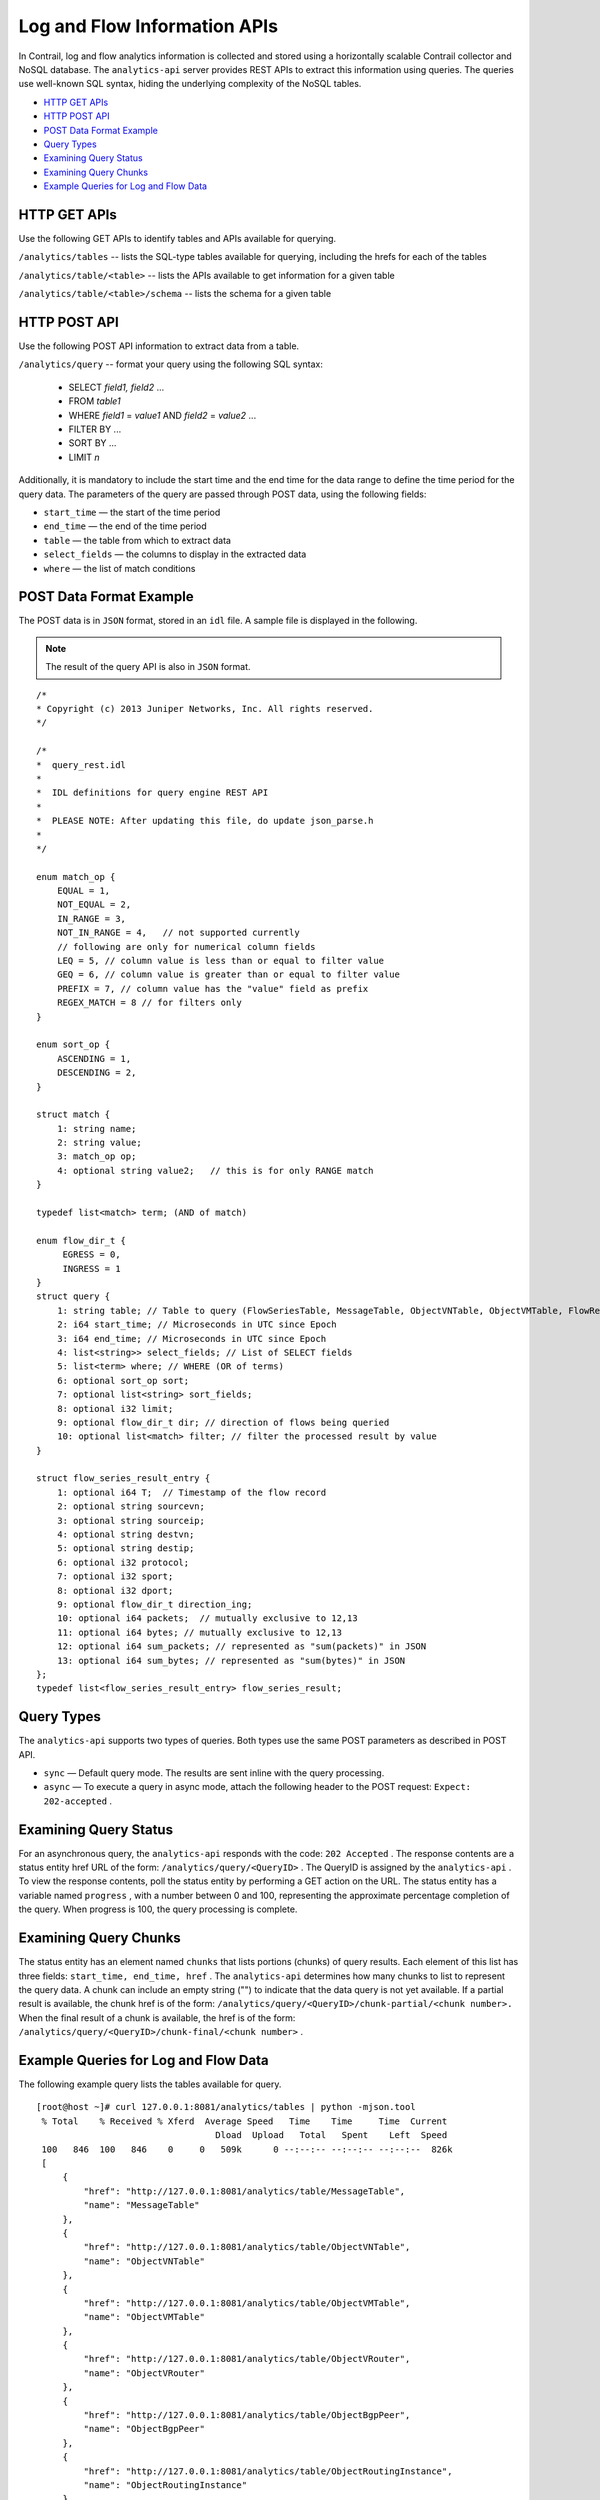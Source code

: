 .. This work is licensed under the Creative Commons Attribution 4.0 International License.
   To view a copy of this license, visit http://creativecommons.org/licenses/by/4.0/ or send a letter to Creative Commons, PO Box 1866, Mountain View, CA 94042, USA.

=============================
Log and Flow Information APIs
=============================

In Contrail, log and flow analytics information is collected and stored using a horizontally scalable Contrail collector and NoSQL database. The ``analytics-api`` server provides REST APIs to extract this information using queries. The queries use well-known SQL syntax, hiding the underlying complexity of the NoSQL tables.

-  `HTTP GET APIs`_ 


-  `HTTP POST API`_ 


-  `POST Data Format Example`_ 


-  `Query Types`_ 


-  `Examining Query Status`_ 


-  `Examining Query Chunks`_ 


-  `Example Queries for Log and Flow Data`_ 



HTTP GET APIs
=============

Use the following GET APIs to identify tables and APIs available for querying.

``/analytics/tables`` -- lists the SQL-type tables available for querying, including the hrefs for each of the tables

``/analytics/table/<table>`` -- lists the APIs available to get information for a given table

``/analytics/table/<table>/schema`` -- lists the schema for a given table


HTTP POST API
=============

Use the following POST API information to extract data from a table.

``/analytics/query`` -- format your query using the following SQL syntax:

 - SELECT *field1, field2* ...


 - FROM *table1*  


 - WHERE *field1* = *value1* AND *field2* = *value2* ...


 - FILTER BY ...


 - SORT BY ...


 - LIMIT *n* 


Additionally, it is mandatory to include the start time and the end time for the data range to define the time period for the query data. The parameters of the query are passed through POST data, using the following fields:

-  ``start_time`` — the start of the time period


-  ``end_time`` — the end of the time period


-  ``table`` — the table from which to extract data


-  ``select_fields`` — the columns to display in the extracted data


-  ``where`` — the list of match conditions



POST Data Format Example
========================

The POST data is in ``JSON`` format, stored in an ``idl`` file. A sample file is displayed in the following.


.. note:: The result of the query API is also in ``JSON`` format.


::

 /*
 * Copyright (c) 2013 Juniper Networks, Inc. All rights reserved.
 */

 /*
 *  query_rest.idl
 *
 *  IDL definitions for query engine REST API
 *
 *  PLEASE NOTE: After updating this file, do update json_parse.h
 *
 */

 enum match_op {
     EQUAL = 1,
     NOT_EQUAL = 2,
     IN_RANGE = 3,
     NOT_IN_RANGE = 4,   // not supported currently
     // following are only for numerical column fields
     LEQ = 5, // column value is less than or equal to filter value
     GEQ = 6, // column value is greater than or equal to filter value
     PREFIX = 7, // column value has the "value" field as prefix
     REGEX_MATCH = 8 // for filters only
 }

 enum sort_op {
     ASCENDING = 1,
     DESCENDING = 2,
 }     
     
 struct match {
     1: string name;
     2: string value;
     3: match_op op;
     4: optional string value2;   // this is for only RANGE match
 }

 typedef list<match> term; (AND of match)  

 enum flow_dir_t {
      EGRESS = 0,
      INGRESS = 1 
 }
 struct query {
     1: string table; // Table to query (FlowSeriesTable, MessageTable, ObjectVNTable, ObjectVMTable, FlowRecordTable)
     2: i64 start_time; // Microseconds in UTC since Epoch
     3: i64 end_time; // Microseconds in UTC since Epoch
     4: list<string>> select_fields; // List of SELECT fields
     5: list<term> where; // WHERE (OR of terms)
     6: optional sort_op sort;
     7: optional list<string> sort_fields; 
     8: optional i32 limit;
     9: optional flow_dir_t dir; // direction of flows being queried
     10: optional list<match> filter; // filter the processed result by value
 }

 struct flow_series_result_entry {
     1: optional i64 T;  // Timestamp of the flow record
     2: optional string sourcevn;
     3: optional string sourceip;
     4: optional string destvn;
     5: optional string destip;
     6: optional i32 protocol;
     7: optional i32 sport;
     8: optional i32 dport;
     9: optional flow_dir_t direction_ing;
     10: optional i64 packets;  // mutually exclusive to 12,13
     11: optional i64 bytes; // mutually exclusive to 12,13
     12: optional i64 sum_packets; // represented as "sum(packets)" in JSON
     13: optional i64 sum_bytes; // represented as "sum(bytes)" in JSON
 };
 typedef list<flow_series_result_entry> flow_series_result;


Query Types
===========

The ``analytics-api`` supports two types of queries. Both types use the same POST parameters as described in POST API.

-  ``sync`` — Default query mode. The results are sent inline with the query processing.


-  ``async`` — To execute a query in async mode, attach the following header to the POST request: ``Expect: 202-accepted`` .



Examining Query Status
======================

For an asynchronous query, the ``analytics-api`` responds with the code: ``202 Accepted`` . The response contents are a status entity href URL of the form: ``/analytics/query/<QueryID>`` . The QueryID is assigned by the ``analytics-api`` . To view the response contents, poll the status entity by performing a GET action on the URL. The status entity has a variable named ``progress`` , with a number between 0 and 100, representing the approximate percentage completion of the query. When progress is 100, the query processing is complete.


Examining Query Chunks
======================

The status entity has an element named ``chunks`` that lists portions (chunks) of query results. Each element of this list has three fields: ``start_time, end_time, href`` . The ``analytics-api`` determines how many chunks to list to represent the query data. A chunk can include an empty string ("") to indicate that the data query is not yet available. If a partial result is available, the chunk href is of the form: ``/analytics/query/<QueryID>/chunk-partial/<chunk number>.`` When the final result of a chunk is available, the href is of the form: ``/analytics/query/<QueryID>/chunk-final/<chunk number>`` .


Example Queries for Log and Flow Data
======================================

The following example query lists the tables available for query.

::

 
 [root@host ~]# curl 127.0.0.1:8081/analytics/tables | python -mjson.tool
  % Total    % Received % Xferd  Average Speed   Time    Time     Time  Current
                                   Dload  Upload   Total   Spent    Left  Speed
  100   846  100   846    0     0   509k      0 --:--:-- --:--:-- --:--:--  826k
  [
      {
          "href": "http://127.0.0.1:8081/analytics/table/MessageTable",
          "name": "MessageTable"
      },
      {
          "href": "http://127.0.0.1:8081/analytics/table/ObjectVNTable",
          "name": "ObjectVNTable"
      },
      {
          "href": "http://127.0.0.1:8081/analytics/table/ObjectVMTable",
          "name": "ObjectVMTable"
      },
      {
          "href": "http://127.0.0.1:8081/analytics/table/ObjectVRouter",
          "name": "ObjectVRouter"
      },
      {
          "href": "http://127.0.0.1:8081/analytics/table/ObjectBgpPeer",
          "name": "ObjectBgpPeer"
      },
      {
          "href": "http://127.0.0.1:8081/analytics/table/ObjectRoutingInstance",
          "name": "ObjectRoutingInstance"
      },
      {
          "href": "http://127.0.0.1:8081/analytics/table/ObjectXmppConnection",
          "name": "ObjectXmppConnection"
      },
      {
          "href": "http://127.0.0.1:8081/analytics/table/FlowRecordTable",
          "name": "FlowRecordTable"
      },
      {
          "href": "http://127.0.0.1:8081/analytics/table/FlowSeriesTable",
          "name": "FlowSeriesTable"
      }
  ]

The following example query lists details for the table named ``MessageTable`` .

::

 [root@host ~]# curl 127.0.0.1:8081/analytics/table/MessageTable | python -mjson.tool
 % Total    % Received % Xferd  Average Speed   Time    Time     Time  Current
                                  Dload  Upload   Total   Spent    Left  Speed
 100   192  100   192    0     0   102k      0 --:--:-- --:--:-- --:--:--  187k
 [
     {
         "href": "http://127.0.0.1:8081/analytics/table/MessageTable/schema",
         "name": "schema"
     },
     {
         "href": "http://127.0.0.1:8081/analytics/table/MessageTable/column-values",
         "name": "column-values"
     }
 ]

 The following example query lists the schema for the table named MessageTable.
    ::

     [root@host ~]# curl 127.0.0.1:8081/analytics/table/MessageTable/schema | python -mjson.tool
   % Total    % Received % Xferd  Average Speed   Time    Time     Time  Current
                                  Dload  Upload   Total   Spent    Left  Speed
 100   630  100   630    0     0   275k      0 --:--:-- --:--:-- --:--:--  307k
 {
     "columns": [
         {
             "datatype": "int",
             "index": "False",
             "name": "MessageTS"
         },
         {
             "datatype": "string",
             "index": "True",
             "name": "Source"
         },
         {
             "datatype": "string",
             "index": "True",
             "name": "ModuleId"
         },
         {
             "datatype": "string",
             "index": "True",
             "name": "Category"
         },
         {
             "datatype": "int",
             "index": "True",
             "name": "Level"
         },
         {
             "datatype": "int",
             "index": "False",
             "name": "Type"
         },
         {
             "datatype": "string",
             "index": "True",
             "name": "Messagetype"
         },
         {
             "datatype": "int",
             "index": "False",
             "name": "SequenceNum"
         },
         {
             "datatype": "string",
             "index": "False",
             "name": "Context"
         },
         {
             "datatype": "string",
             "index": "False",
             "name": "Xmlmessage"
         }
     ],
     "type": "LOG"
 }



The following set of example queries explore a message table.
::

 root@a6s45:~# cat filename
 { "end_time": "now" , "select_fields": ["MessageTS", "Source", "ModuleId", "Category", "Messagetype", "SequenceNum", "Xmlmessage", "Type", "Level", "NodeType", "InstanceId"] , "sort": 1 , "sort_fields": ["MessageTS"] , "start_time": "now-10m" , "table": "MessageTable" , "where": {"name": "ModuleId", "value": "contrail-control", "op": 1, "suffix": null, "value2": null}, {"name": "Messagetype", "value": "BGPRouterInfo", "op": 1, "suffix": null, "value2": null} }

 root@a6s45:~#
 root@a6s45:~# curl -X POST --data @filename 127.0.0.1:8081/analytics/query --header "Content-Type:application/json" | python -mjson.tool
   % Total    % Received % Xferd  Average Speed   Time    Time     Time  Current
                                  Dload  Upload   Total   Spent    Left  Speed
 100  9765    0  9297  100   468   9168    461  0:00:01  0:00:01 --:--:--  9177
 {
     "value": [
         {
             "Category": null,
             "InstanceId": "0",
             "Level": 2147483647,
             "MessageTS": 1428442589947392,
             "Messagetype": "BGPRouterInfo",
             "ModuleId": "contrail-control",
             "NodeType": "Control",
             "SequenceNum": 1302,
             "Source": "a6s45",
             "Type": 6,
             "Xmlmessage": "<BGPRouterInfo type=""><data type=""><BgpRouterState><name type=""
 >a6s45</name><cpu_info type=""><CpuLoadInfo><num_cpu type="">4</num_cpu
 ><meminfo type=""><MemInfo><virt type="">438436</virt><peakvirt type=""
 >561048</peakvirt><res type="">12016</res></MemInfo></meminfo><cpu_share
 type="">0.0416667</cpu_share></CpuLoadInfo></cpu_info><cpu_share type=""
 >0.0416667</cpu_share></BgpRouterState></data></BGPRouterInfo>"        },
         {
             "Category": null,
             "InstanceId": "0",
             "Level": 2147483647,

...

